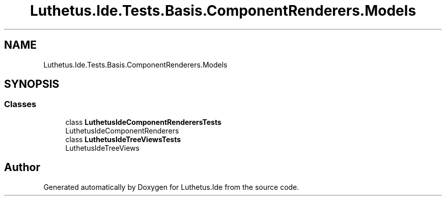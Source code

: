 .TH "Luthetus.Ide.Tests.Basis.ComponentRenderers.Models" 3 "Version 1.0.0" "Luthetus.Ide" \" -*- nroff -*-
.ad l
.nh
.SH NAME
Luthetus.Ide.Tests.Basis.ComponentRenderers.Models
.SH SYNOPSIS
.br
.PP
.SS "Classes"

.in +1c
.ti -1c
.RI "class \fBLuthetusIdeComponentRenderersTests\fP"
.br
.RI "LuthetusIdeComponentRenderers "
.ti -1c
.RI "class \fBLuthetusIdeTreeViewsTests\fP"
.br
.RI "LuthetusIdeTreeViews "
.in -1c
.SH "Author"
.PP 
Generated automatically by Doxygen for Luthetus\&.Ide from the source code\&.
